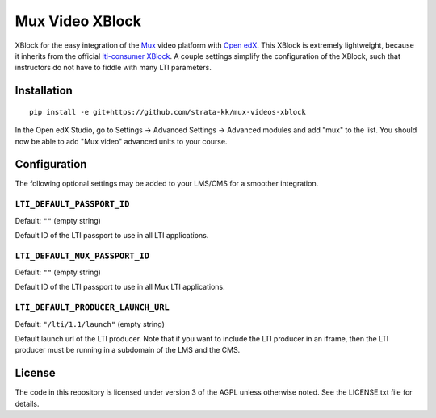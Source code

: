 ================
Mux Video XBlock
================

XBlock for the easy integration of the `Mux <https://mux.com>`__ video platform with `Open edX <https://open.edx.org>`__. This XBlock is extremely lightweight, because it inherits from the official `lti-consumer XBlock <https://github.com/openedx/xblock-lti-consumer>`__. A couple settings simplify the configuration of the XBlock, such that instructors do not have to fiddle with many LTI parameters.

Installation
============

::

    pip install -e git+https://github.com/strata-kk/mux-videos-xblock

In the Open edX Studio, go to Settings -> Advanced Settings -> Advanced modules and add "mux" to the list. You should now be able to add "Mux video" advanced units to your course.

Configuration
=============

The following optional settings may be added to your LMS/CMS for a smoother integration.

``LTI_DEFAULT_PASSPORT_ID``
---------------------------

Default: ``""`` (empty string)

Default ID of the LTI passport to use in all LTI applications.

``LTI_DEFAULT_MUX_PASSPORT_ID``
-------------------------------

Default: ``""`` (empty string)

Default ID of the LTI passport to use in all Mux LTI applications.

``LTI_DEFAULT_PRODUCER_LAUNCH_URL``
-----------------------------------

Default: ``"/lti/1.1/launch"`` (empty string)

Default launch url of the LTI producer. Note that if you want to include the LTI producer in an iframe, then the LTI producer must be running in a subdomain of the LMS and the CMS.

License
=======

The code in this repository is licensed under version 3 of the AGPL unless otherwise noted. See the LICENSE.txt file for details.

